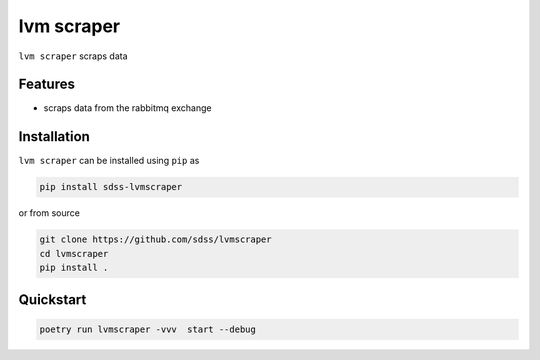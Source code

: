 
lvm scraper
==========================================

|py| |pypi| |Build Status| |docs| |Coverage Status|

``lvm scraper`` scraps data

Features
--------
- scraps data from the rabbitmq exchange

Installation
------------

``lvm scraper`` can be installed using ``pip`` as

.. code-block:: console

    pip install sdss-lvmscraper

or from source

.. code-block:: console

    git clone https://github.com/sdss/lvmscraper
    cd lvmscraper
    pip install .

Quickstart
----------

.. code-block:: console

    poetry run lvmscraper -vvv  start --debug



.. |Build Status| image:: https://img.shields.io/github/workflow/status/sdss/lvmscraper/Test
    :alt: Build Status
    :target: https://github.com/sdss/lvmscraper/actions

.. |Coverage Status| image:: https://codecov.io/gh/sdss/lvmscraper/branch/master/graph/badge.svg?token=i5SpR0OjLe
    :alt: Coverage Status
    :target: https://codecov.io/gh/sdss/lvmscraper

.. |py| image:: https://img.shields.io/badge/python-3.7%20|%203.8%20|%203.9-blue
    :alt: Python Versions
    :target: https://docs.python.org/3/

.. |docs| image:: https://readthedocs.org/projects/docs/badge/?version=latest
    :alt: Documentation Status
    :target: https://lvmscraper.readthedocs.io/en/latest/?badge=latest

.. |pypi| image:: https://badge.fury.io/py/sdss-lvmscraper.svg
    :alt: PyPI version
    :target: https://badge.fury.io/py/sdss-lvmscraper

.. |black| image:: https://img.shields.io/badge/code%20style-black-000000.svg
    :target: https://github.com/psf/black
